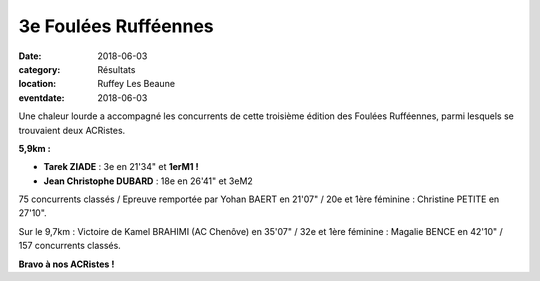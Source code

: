 3e Foulées Rufféennes
=====================

:date: 2018-06-03
:category: Résultats
:location: Ruffey Les Beaune
:eventdate: 2018-06-03

Une chaleur lourde a accompagné les concurrents de cette troisième édition des Foulées Rufféennes, parmi lesquels se trouvaient deux ACRistes.

.. image:: http://assets.acr-dijon.org/fr18.jpg

**5,9km :**

- **Tarek ZIADE** : 3e en 21'34" et **1erM1 !**
- **Jean Christophe DUBARD** : 18e en 26'41" et 3eM2

75 concurrents classés / Epreuve remportée par Yohan BAERT en 21'07" / 20e et 1ère féminine : Christine PETITE en 27'10".

Sur le 9,7km : Victoire de Kamel BRAHIMI (AC Chenôve) en 35'07" / 32e et 1ère féminine : Magalie BENCE en 42'10" / 157 concurrents classés.

**Bravo à nos ACRistes !**
